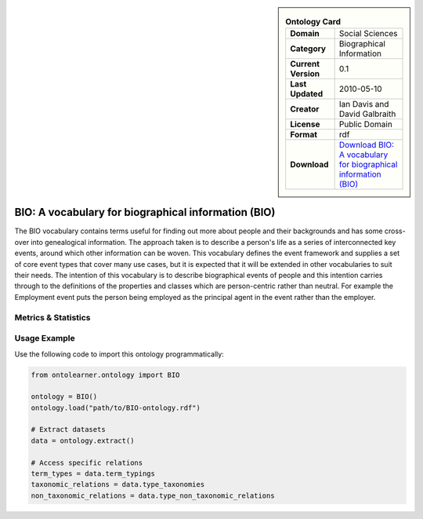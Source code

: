 

.. sidebar::

    .. list-table:: **Ontology Card**
       :header-rows: 0

       * - **Domain**
         - Social Sciences
       * - **Category**
         - Biographical Information
       * - **Current Version**
         - 0.1
       * - **Last Updated**
         - 2010-05-10
       * - **Creator**
         - Ian Davis and David Galbraith
       * - **License**
         - Public Domain
       * - **Format**
         - rdf
       * - **Download**
         - `Download BIO: A vocabulary for biographical information (BIO) <https://vocab.org/bio/>`_

BIO: A vocabulary for biographical information (BIO)
========================================================================================================

The BIO vocabulary contains terms useful for finding out more about people and their backgrounds and has some cross-over into genealogical information.     The approach taken is to describe a person's life as a series of interconnected key events, around which other information can be woven.     This vocabulary defines the event framework and supplies a set of core event types that cover many use cases, but it is expected that it     will be extended in other vocabularies to suit their needs. The intention of this vocabulary is to describe biographical events of people     and this intention carries through to the definitions of the properties and classes which are person-centric rather than neutral. For example     the Employment event puts the person being employed as the principal agent in the event rather than the employer.

Metrics & Statistics
--------------------------

.. tab:: Graph


    .. list-table:: Graph Statistics
        :widths: 50 50
        :header-rows: 0

        * - **Total Nodes**
          - 326
        * - **Total Edges**
          - 816
        * - **Root Nodes**
          - 16
        * - **Leaf Nodes**
          - 187
    ::


.. tab:: Coverage


    .. list-table:: Knowledge Coverage Statistics
        :widths: 50 50
        :header-rows: 0

        * - **Classes**
          - 44
        * - **Individuals**
          - 1
        * - **Properties**
          - 30

    ::

.. tab:: Hierarchy


    .. list-table:: Hierarchical Metrics
        :widths: 50 50
        :header-rows: 0

        * - **Maximum Depth**
          - 7
        * - **Minimum Depth**
          - 0
        * - **Average Depth**
          - 2.24
        * - **Depth Variance**
          - 5.64
    ::


.. tab:: Breadth


    .. list-table:: Breadth Metrics
        :widths: 50 50
        :header-rows: 0

        * - **Maximum Breadth**
          - 30
        * - **Minimum Breadth**
          - 1
        * - **Average Breadth**
          - 8.75
        * - **Breadth Variance**
          - 88.44
    ::

.. tab:: LLMs4OL


    .. list-table:: LLMs4OL Dataset Statistics
        :widths: 50 50
        :header-rows: 0

        * - **Term Types**
          - 1
        * - **Taxonomic Relations**
          - 58
        * - **Non-taxonomic Relations**
          - 0
        * - **Average Terms per Type**
          - 1.00
    ::

Usage Example
----------------
Use the following code to import this ontology programmatically:

.. code-block:: python

    from ontolearner.ontology import BIO

    ontology = BIO()
    ontology.load("path/to/BIO-ontology.rdf")

    # Extract datasets
    data = ontology.extract()

    # Access specific relations
    term_types = data.term_typings
    taxonomic_relations = data.type_taxonomies
    non_taxonomic_relations = data.type_non_taxonomic_relations
